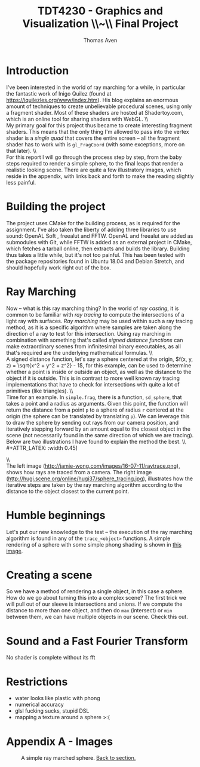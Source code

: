 #+TITLE: TDT4230 - Graphics and Visualization \large \\~\\ Final Project
#+AUTHOR: Thomas Aven
#+EXPORT_FILE_NAME: thomaav_graphics_project
#+LATEX_CLASS: thomaav
#+LATEX_CLASS_OPTIONS: [abstract=off,oneside]
#+OPTIONS: toc:nil
#+OPTIONS: ^:nil
#+OPTIONS: num:nil

#+BIND: org-latex-prefer-user-labels t

* Introduction
I've been interested in the world of ray marching for a while, in
particular the fantastic work of Inigo Quilez (found at
https://iquilezles.org/www/index.htm). His blog explains an enormous
amount of techniques to create unbelievable procedural scenes, using
only a fragment shader. Most of these shaders are hosted at
Shadertoy.com, which is an online tool for sharing shaders with WebGL.
\\\\
My primary goal for this project thus became to create interesting
fragment shaders. This means that the only thing I'm allowed to pass
into the vertex shader is a /single quad/ that covers the
entire screen -- all the fragment shader has to work with is
~gl_FragCoord~ (with some exceptions, more on that later).
\\\\
For this report I will go through the process step by step, from the
baby steps required to render a simple sphere, to the final leaps that
render a realistic looking scene. There are quite a few illustratory
images, which reside in the appendix, with links back and forth to
make the reading slightly less painful.

* Building the project
The project uses CMake for the building process, as is required for
the assignment. I've also taken the liberty of adding three libraries
to use sound: OpenAL Soft , freealut and FFTW. OpenAL and freealut are
added as submodules with Git, while FFTW is added as an external
project in CMake, which fetches a tarball online, then extracts and
builds the library. Building thus takes a little while, but it's not
too painful. This has been tested with the package repositories found
in Ubuntu 18.04 and Debian Stretch, and should hopefully work right
out of the box.

* Ray Marching
Now -- what is this ray marching thing? In the world of /ray casting/,
it is common to be familiar with /ray tracing/ to compute the
intersections of a light ray with surfaces. /Ray marching/ may be used
within such a ray tracing method, as it is a specific algorithm where
samples are taken along the direction of a ray to test for this
intersection. Using ray marching in combination with something that's
called /signed distance functions/ can make extraordinary
scenes from infinitesimal binary executables, as all that's required
are the underlying mathematical formulas.
\\\\
A signed distance function, let's say a sphere centered at the origin,
$f(x, y, z) = \sqrt{x^2 + y^2 + z^2} - 1$, for this example, can be
used to determine whether a point is inside or outside an object, as
well as the distance to the object if it is outside. This is in
contrast to more well known ray tracing implementations that have to
check for intersections with quite a lot of primitives (like
triangles).
\\\\
Time for an example. In ~simple.frag~, there is a function,
~sd_sphere~, that takes a point and a radius as arguments. Given this
point, the function will return the distance from a point ~p~ to a
sphere of radius ~r~ centered at the origin (the sphere can be
translated by translating ~p~). We can leverage this to draw the
sphere by sending out rays from our camera position, and iteratively
stepping forward by an amount equal to the closest object in the scene
(not necessarily found in the same direction of which we are
tracing). Below are two illustrations I have found to explain the
method the best.
\\\\
#+ATTR_LATEX: :width 0.45\textwidth
[[./img/raytrace.png]]
$\hspace{35pt}$
#+ATTR_LATEX: :width 0.45\textwidth
[[./img/sphere_tracing.jpg]]
\\\\
The left image (http://jamie-wong.com/images/16-07-11/raytrace.png),
shows how rays are traced from a camera. The right image
(http://hugi.scene.org/online/hugi37/sphere_tracing.jpg), illustrates
how the iterative steps are taken by the ray marching algorithm
according to the distance to the object closest to the current point.

* Humble beginnings
<<sec:beginnings>>
Let's put our new knowledge to the test -- the execution of the ray
marching algorithm is found in any of the ~trace_<object>~
functions. A simple rendering of a sphere with some simple phong
shading is shown in [[fig:simplesphere][this image]].

* Creating a scene
So we have a method of rendering a single object, in this case a
sphere. How do we go about turning this into a complex scene? The
first trick we will pull out of our sleeve is intersections and
unions. If we compute the distance to more than one object, and then
do ~max~ (intersect) or ~min~ between them, we can have multiple
objects in our scene. Check this out.

* Sound and a Fast Fourier Transform
No shader is complete without its fft


* Restrictions
- water looks like plastic with phong
- numerical accuracy
- glsl fucking sucks, stupid DSL
- mapping a texture around a sphere >:(


* Hide figure numbeirng :noexport:
#+BEGIN_SRC emacs_lisp
 (require 'ox)
 (defun remove-figure-numbering (contents backend info)
   (when (eq backend 'latex)
     (replace-regexp-in-string "\\\\caption"
                               "\\\\caption*" contents)))

 (add-to-list 'org-export-filter-final-output-functions #'remove-figure-numbering)
#+END_SRC

\pagebreak
* Appendix A - Images

#+CAPTION: A simple ray marched sphere. [[sec:beginnings][Back to section.]]
#+NAME: fig:simplesphere
#+ATTR_LATEX: :width 0.70\textwidth
[[./img/simplesphere.png]]
